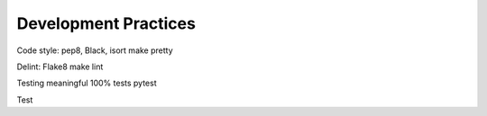 Development Practices
=====================


Code style: pep8, Black, isort
make pretty

Delint: Flake8
make lint


Testing
meaningful 100% tests
pytest

Test
